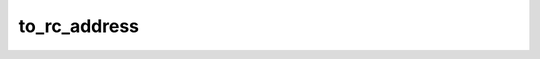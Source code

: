 to_rc_address
=============

.. doxygenfunction:: orcus::spreadsheet::to_rc_address(const src_address_t &r)